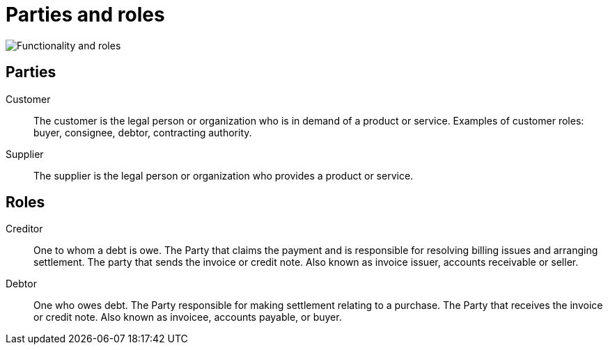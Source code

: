 [[roles]]
= Parties and roles

image::images/functionality-and-roles.png[Functionality and roles, align="center"]

== Parties

Customer::
The customer is the legal person or organization who is in demand of a product or service. Examples of customer roles: buyer, consignee, debtor, contracting authority.

Supplier::
The supplier is the legal person or organization who provides a product or service.

== Roles

Creditor::
One to whom a debt is owe. The Party that claims the payment and is responsible for resolving billing issues and arranging settlement. The party that sends the invoice or credit note. Also known as invoice issuer, accounts receivable or seller.

Debtor::
One who owes debt. The Party responsible for making settlement relating to a purchase. The Party that receives the invoice or credit note. Also known as invoicee, accounts payable, or buyer.
